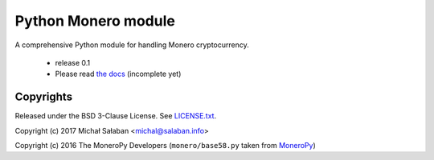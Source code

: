 Python Monero module
====================

A comprehensive Python module for handling Monero cryptocurrency.

    * release 0.1
    * Please read `the docs`_ (incomplete yet)

.. _`The docs`: http://monero-python.readthedocs.io/en/latest/transactions.html

Copyrights
----------

Released under the BSD 3-Clause License. See `LICENSE.txt`_.

Copyright (c) 2017 Michał Sałaban <michal@salaban.info>

Copyright (c) 2016 The MoneroPy Developers (``monero/base58.py`` taken from `MoneroPy`_)

.. _`LICENSE.txt`: LICENSE.txt
.. _`MoneroPy`: https://github.com/bigreddmachine/MoneroPy
